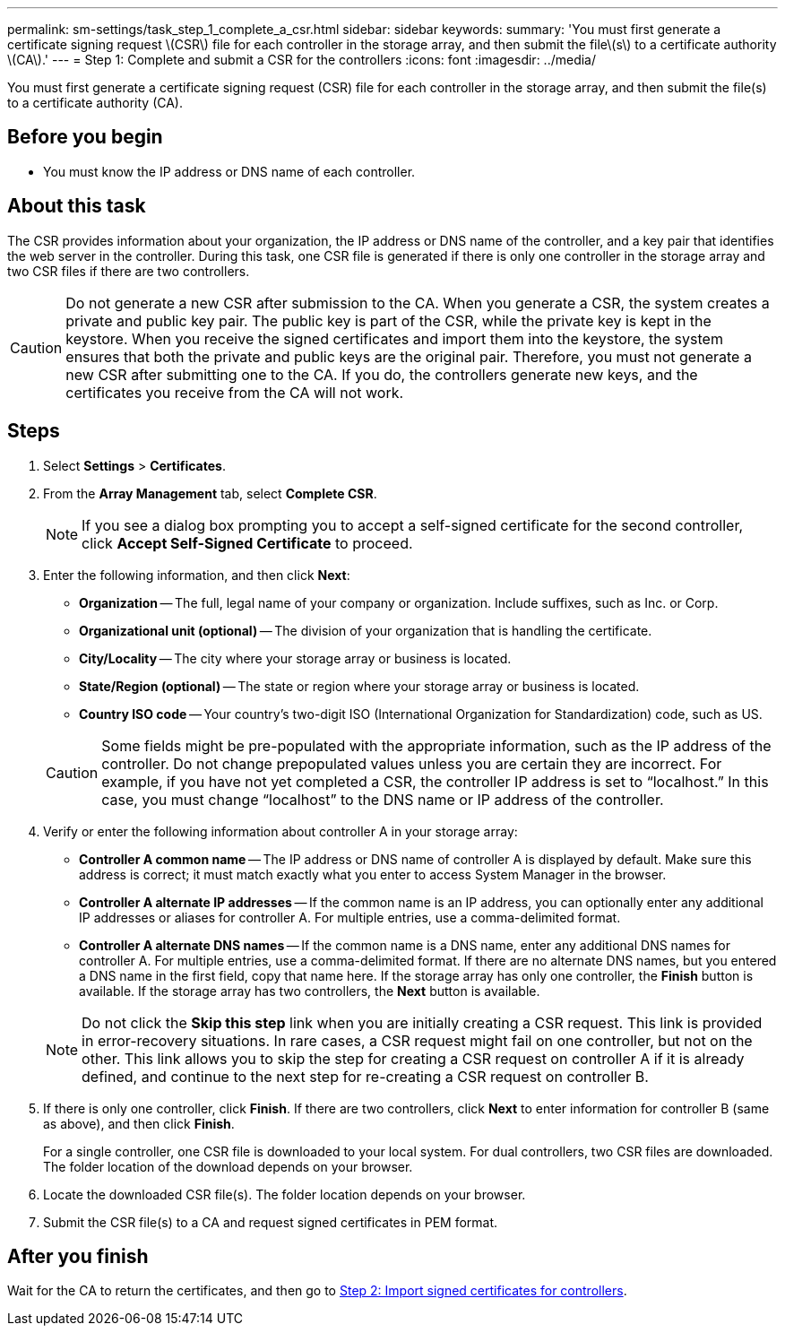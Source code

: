 ---
permalink: sm-settings/task_step_1_complete_a_csr.html
sidebar: sidebar
keywords: 
summary: 'You must first generate a certificate signing request \(CSR\) file for each controller in the storage array, and then submit the file\(s\) to a certificate authority \(CA\).'
---
= Step 1: Complete and submit a CSR for the controllers
:icons: font
:imagesdir: ../media/

[.lead]
You must first generate a certificate signing request (CSR) file for each controller in the storage array, and then submit the file(s) to a certificate authority (CA).

== Before you begin

* You must know the IP address or DNS name of each controller.

== About this task

The CSR provides information about your organization, the IP address or DNS name of the controller, and a key pair that identifies the web server in the controller. During this task, one CSR file is generated if there is only one controller in the storage array and two CSR files if there are two controllers.

[CAUTION]
====
Do not generate a new CSR after submission to the CA. When you generate a CSR, the system creates a private and public key pair. The public key is part of the CSR, while the private key is kept in the keystore. When you receive the signed certificates and import them into the keystore, the system ensures that both the private and public keys are the original pair. Therefore, you must not generate a new CSR after submitting one to the CA. If you do, the controllers generate new keys, and the certificates you receive from the CA will not work.
====

== Steps

. Select *Settings* > *Certificates*.
. From the *Array Management* tab, select *Complete CSR*.
+
[NOTE]
====
If you see a dialog box prompting you to accept a self-signed certificate for the second controller, click *Accept Self-Signed Certificate* to proceed.
====

. Enter the following information, and then click *Next*:
 ** *Organization* -- The full, legal name of your company or organization. Include suffixes, such as Inc. or Corp.
 ** *Organizational unit (optional)* -- The division of your organization that is handling the certificate.
 ** *City/Locality* -- The city where your storage array or business is located.
 ** *State/Region (optional)* -- The state or region where your storage array or business is located.
 ** *Country ISO code* -- Your country's two-digit ISO (International Organization for Standardization) code, such as US.

+
[CAUTION]
====
Some fields might be pre-populated with the appropriate information, such as the IP address of the controller. Do not change prepopulated values unless you are certain they are incorrect. For example, if you have not yet completed a CSR, the controller IP address is set to "`localhost.`" In this case, you must change "`localhost`" to the DNS name or IP address of the controller.
====
. Verify or enter the following information about controller A in your storage array:
 ** *Controller A common name* -- The IP address or DNS name of controller A is displayed by default. Make sure this address is correct; it must match exactly what you enter to access System Manager in the browser.
 ** *Controller A alternate IP addresses* -- If the common name is an IP address, you can optionally enter any additional IP addresses or aliases for controller A. For multiple entries, use a comma-delimited format.
 ** *Controller A alternate DNS names* -- If the common name is a DNS name, enter any additional DNS names for controller A. For multiple entries, use a comma-delimited format. If there are no alternate DNS names, but you entered a DNS name in the first field, copy that name here.
If the storage array has only one controller, the *Finish* button is available. If the storage array has two controllers, the *Next* button is available.

+
[NOTE]
====
Do not click the *Skip this step* link when you are initially creating a CSR request. This link is provided in error-recovery situations. In rare cases, a CSR request might fail on one controller, but not on the other. This link allows you to skip the step for creating a CSR request on controller A if it is already defined, and continue to the next step for re-creating a CSR request on controller B.
====
. If there is only one controller, click *Finish*. If there are two controllers, click *Next* to enter information for controller B (same as above), and then click *Finish*.
+
For a single controller, one CSR file is downloaded to your local system. For dual controllers, two CSR files are downloaded. The folder location of the download depends on your browser.

. Locate the downloaded CSR file(s). The folder location depends on your browser.
. Submit the CSR file(s) to a CA and request signed certificates in PEM format.

== After you finish

Wait for the CA to return the certificates, and then go to link:task_step_3_import_signed_certificates_for_the_controllers.md#[Step 2: Import signed certificates for controllers].
